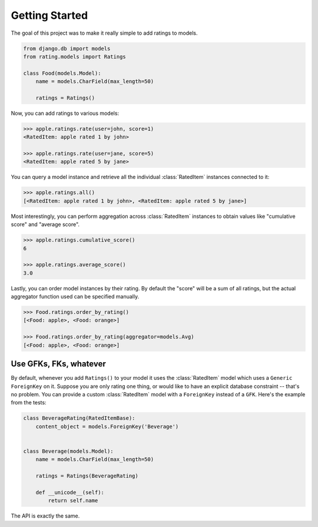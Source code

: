 Getting Started
===============

The goal of this project was to make it really simple to add ratings to models.

.. code-block:: python

    from django.db import models
    from rating.models import Ratings
    
    class Food(models.Model):
        name = models.CharField(max_length=50)
        
        ratings = Ratings()
        
Now, you can add ratings to various models:

.. code-block:: python

    >>> apple.ratings.rate(user=john, score=1)
    <RatedItem: apple rated 1 by john>

    >>> apple.ratings.rate(user=jane, score=5)
    <RatedItem: apple rated 5 by jane>

You can query a model instance and retrieve all the individual :class:`RatedItem`
instances connected to it:

.. code-block:: python
    
    >>> apple.ratings.all()
    [<RatedItem: apple rated 1 by john>, <RatedItem: apple rated 5 by jane>]

Most interestingly, you can perform aggregation across :class:`RatedItem` instances
to obtain values like "cumulative score" and "average score".

.. code-block:: python

    >>> apple.ratings.cumulative_score()
    6

    >>> apple.ratings.average_score()
    3.0

Lastly, you can order model instances by their rating.  By default the "score"
will be a sum of all ratings, but the actual aggregator function used can be
specified manually.

.. code-block:: python

    >>> Food.ratings.order_by_rating()
    [<Food: apple>, <Food: orange>]
    
    >>> Food.ratings.order_by_rating(aggregator=models.Avg)
    [<Food: apple>, <Food: orange>]


Use GFKs, FKs, whatever
-----------------------

By default, whenever you add ``Ratings()`` to your model it uses the :class:`RatedItem` model
which uses a ``Generic ForeignKey`` on it.  Suppose you are only rating one thing, or would like to
have an explicit database constraint -- that's no problem.  You can provide a
custom :class:`RatedItem` model with a ``ForeignKey`` instead of a ``GFK``.  Here's the example
from the tests:

.. code-block:: python

    class BeverageRating(RatedItemBase):
        content_object = models.ForeignKey('Beverage')


    class Beverage(models.Model):
        name = models.CharField(max_length=50)
        
        ratings = Ratings(BeverageRating)
        
        def __unicode__(self):
            return self.name


The API is exactly the same.
